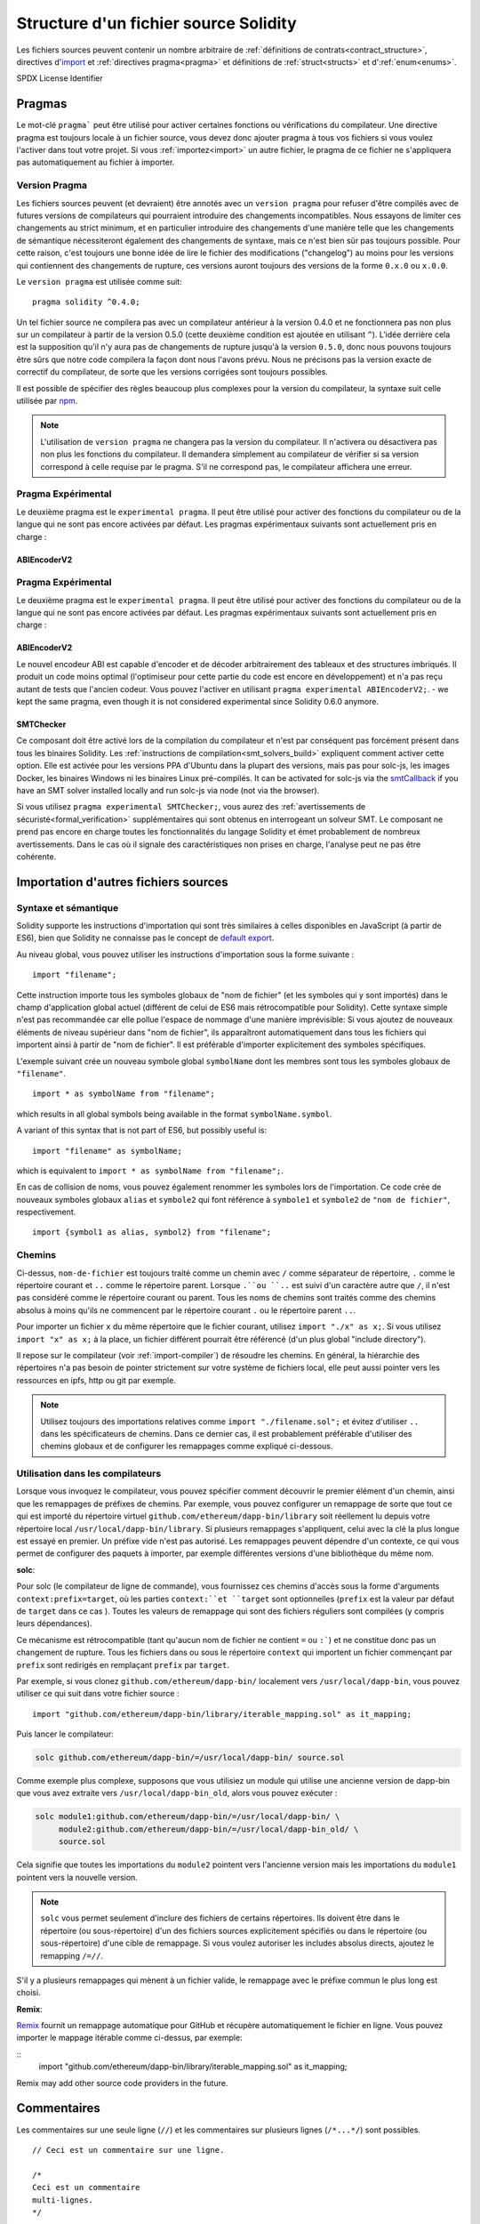 **************************************
Structure d'un fichier source Solidity
**************************************

Les fichiers sources peuvent contenir un nombre arbitraire de :ref:`définitions de contrats<contract_structure>`, directives d'import_ et :ref:`directives pragma<pragma>` et définitions de 
:ref:`struct<structs>` et d':ref:`enum<enums>`.

.. index:: ! license, spdx

SPDX License Identifier

.. index:: ! pragma

.. _pragma:

Pragmas
=======

Le mot-clé ``pragma``` peut être utilisé pour activer certaines fonctions ou vérifications du compilateur. Une directive pragma est toujours locale à un fichier source, vous devez donc ajouter pragma à tous vos fichiers si vous voulez l'activer dans tout votre projet. Si vous :ref:`importez<import>` un autre fichier, le pragma de ce fichier ne s'appliquera pas automatiquement au fichier à importer.

.. index:: ! pragma, version

.. _version_pragma:

Version Pragma
--------------

Les fichiers sources peuvent (et devraient) être annotés avec un ``version pragma`` pour refuser d'être compilés avec de futures versions de compilateurs qui pourraient introduire des changements incompatibles. Nous essayons de limiter ces changements au strict minimum, et en particulier
introduire des changements d'une manière telle que les changements de sémantique nécessiteront également des changements de syntaxe, mais ce n'est bien sûr pas toujours possible. Pour cette raison, c'est toujours une bonne idée de lire le fichier des modifications ("changelog") au moins pour les versions qui contiennent des changements de rupture, ces versions auront toujours des versions de la forme ``0.x.0`` ou ``x.0.0``.

Le ``version pragma`` est utilisée comme suit::

  pragma solidity ^0.4.0;

Un tel fichier source ne compilera pas avec un compilateur antérieur à la version 0.4.0 et ne fonctionnera pas non plus sur un compilateur à partir de la version 0.5.0 (cette deuxième condition est ajoutée en utilisant ``^``). L'idée derrière cela est la supposition qu'il n'y aura pas de changements de rupture jusqu'à la version ``0.5.0``, donc nous pouvons toujours être sûrs que notre code compilera la façon dont nous l'avons prévu. Nous ne précisons pas la version exacte de correctif du compilateur, de sorte que les versions corrigées sont toujours possibles.

Il est possible de spécifier des règles beaucoup plus complexes pour la version du compilateur, la syntaxe suit celle utilisée par `npm <https://docs.npmjs.com/misc/semver>`_.

.. note::
 L'utilisation de ``version pragma`` ne changera pas la version du compilateur.
 Il n'activera ou désactivera pas non plus les fonctions du compilateur. Il demandera simplement au compilateur de vérifier si sa version correspond à celle requise par le pragma. S'il ne correspond pas, le compilateur affichera une erreur.

.. index:: ! pragma, experimental

.. _experimental_pragma:

Pragma Expérimental
-------------------

Le deuxième pragma est le ``experimental pragma``. Il peut être utilisé pour activer des fonctions du compilateur ou de la langue qui ne sont pas encore activées par défaut.
Les pragmas expérimentaux suivants sont actuellement pris en charge :


ABIEncoderV2
~~~~~~~~~~~~

Pragma Expérimental
-------------------

Le deuxième pragma est le ``experimental pragma``. Il peut être utilisé pour activer des fonctions du compilateur ou de la langue qui ne sont pas encore activées par défaut.
Les pragmas expérimentaux suivants sont actuellement pris en charge :


ABIEncoderV2
~~~~~~~~~~~~

Le nouvel encodeur ABI est capable d'encoder et de décoder arbitrairement des tableaux et des structures imbriqués. Il produit un code moins optimal (l'optimiseur pour cette partie du code est encore en développement) et n'a pas reçu autant de tests que l'ancien codeur. Vous pouvez l'activer en utilisant ``pragma experimental ABIEncoderV2;``. - we kept
the same pragma, even though it is not considered experimental since Solidity 0.6.0
anymore.

.. _smt_checker:

SMTChecker
~~~~~~~~~~

Ce composant doit être activé lors de la compilation du compilateur et n'est par conséquent pas forcément présent dans tous les binaires Solidity.
Les :ref:`instructions de compilation<smt_solvers_build>` expliquent comment activer cette option.
Elle est activée pour les versions PPA d'Ubuntu dans la plupart des versions, mais pas pour solc-js, les images Docker, les binaires Windows ni les binaires Linux pré-compilés. It can be activated for solc-js via the
`smtCallback <https://github.com/ethereum/solc-js#example-usage-with-smtsolver-callback>`_ if you have an SMT solver
installed locally and run solc-js via node (not via the browser).

Si vous utilisez ``pragma experimental SMTChecker;``, vous aurez des :ref:`avertissements de sécuristé<formal_verification>` supplémentaires qui sont obtenus en interrogeant un solveur SMT.
Le composant ne prend pas encore en charge toutes les fonctionnalités du langage Solidity et émet probablement de nombreux avertissements. Dans le cas où il signale des caractéristiques non prises en charge, l'analyse peut ne pas être cohérente.

.. index:: source file, ! import, module

.. _import:

Importation d'autres fichiers sources
=====================================

Syntaxe et sémantique
---------------------

Solidity supporte les instructions d'importation qui sont très similaires à celles disponibles en JavaScript (à partir de ES6), bien que Solidity ne connaisse pas le concept de `default export <https://developer.mozilla.org/en-US/docs/web/javascript/reference/statements/export#Description>`_.

Au niveau global, vous pouvez utiliser les instructions d'importation sous la forme suivante :

::

  import "filename";

Cette instruction importe tous les symboles globaux de "nom de fichier" (et les symboles qui y sont importés) dans le champ d'application global actuel (différent de celui de ES6 mais rétrocompatible pour Solidity).
Cette syntaxe simple n'est pas recommandée car elle pollue l'espace de nommage d'une manière imprévisible: Si vous ajoutez de nouveaux éléments de niveau supérieur dans "nom de fichier", ils apparaîtront automatiquement dans tous les fichiers qui importent ainsi à partir de "nom de fichier". Il est préférable d'importer explicitement des symboles spécifiques.

L'exemple suivant crée un nouveau symbole global ``symbolName`` dont les membres sont tous les symboles globaux de ``"filename"``.


::

  import * as symbolName from "filename";

which results in all global symbols being available in the format ``symbolName.symbol``.

A variant of this syntax that is not part of ES6, but possibly useful is:

::

  import "filename" as symbolName;

which is equivalent to ``import * as symbolName from "filename";``.

En cas de collision de noms, vous pouvez également renommer les symboles lors de l'importation.
Ce code crée de nouveaux symboles globaux ``alias`` et ``symbole2`` qui font référence à ``symbole1`` et ``symbole2`` de ``"nom de fichier"``, respectivement.

::

  import {symbol1 as alias, symbol2} from "filename";

Chemins
-------

Ci-dessus, ``nom-de-fichier`` est toujours traité comme un chemin avec ``/`` comme séparateur de répertoire, ``.`` comme le répertoire courant et ``..`` comme le répertoire parent. Lorsque ``.``ou ``..`` est suivi d'un caractère autre que ``/``, il n'est pas considéré comme le répertoire courant ou parent.
Tous les noms de chemins sont traités comme des chemins absolus à moins qu'ils ne commencent par le répertoire courant ``.`` ou le répertoire parent ``..``.

Pour importer un fichier ``x`` du même répertoire que le fichier courant, utilisez ``import "./x" as x;``.
Si vous utilisez ``import "x" as x;`` à la place, un fichier différent pourrait être référencé (d'un plus global "include directory").

Il repose sur le compilateur (voir :ref:`import-compiler`) de résoudre les chemins.
En général, la hiérarchie des répertoires n'a pas besoin de pointer strictement sur votre système de fichiers local, elle peut aussi pointer vers les ressources en ipfs, http ou git par exemple.

.. note::
     Utilisez toujours des importations relatives comme ``import "./filename.sol";`` et évitez d'utiliser ``..`` dans les spécificateurs de chemins. Dans ce dernier cas, il est probablement préférable d'utiliser des chemins globaux et de configurer les remappages comme expliqué ci-dessous.

.. _import-compiler:

Utilisation dans les compilateurs
---------------------------------

Lorsque vous invoquez le compilateur, vous pouvez spécifier comment découvrir le premier élément d'un chemin, ainsi que les remappages de préfixes de chemins. Par exemple, vous pouvez configurer un remappage de sorte que tout ce qui est importé du répertoire virtuel ``github.com/ethereum/dapp-bin/library`` soit réellement lu depuis votre répertoire local ``/usr/local/dapp-bin/library``.
Si plusieurs remappages s'appliquent, celui avec la clé la plus longue est essayé en premier.
Un préfixe vide n'est pas autorisé. Les remappages peuvent dépendre d'un contexte, ce qui vous permet de configurer des paquets à importer, par exemple différentes versions d'une bibliothèque du même nom.

**solc**:

Pour solc (le compilateur de ligne de commande), vous fournissez ces chemins d'accès sous la forme d'arguments ``context:prefix=target``, où les parties ``context:``et ``target`` sont optionnelles (``prefix`` est la valeur par défaut de ``target`` dans ce cas
). Toutes les valeurs de remappage qui sont des fichiers réguliers sont compilées (y compris leurs dépendances).

Ce mécanisme est rétrocompatible (tant qu'aucun nom de fichier ne contient ``=`` ou ``:```) et ne constitue donc pas un changement de rupture. Tous les fichiers dans ou sous le répertoire ``context`` qui importent un fichier commençant par ``prefix`` sont redirigés en remplaçant ``prefix`` par ``target``.

Par exemple, si vous clonez ``github.com/ethereum/dapp-bin/`` localement vers ``/usr/local/dapp-bin``, vous pouvez utiliser ce qui suit dans votre fichier source :

::

  import "github.com/ethereum/dapp-bin/library/iterable_mapping.sol" as it_mapping;

Puis lancer le compilateur:

.. code-block:: bash

  solc github.com/ethereum/dapp-bin/=/usr/local/dapp-bin/ source.sol

Comme exemple plus complexe, supposons que vous utilisiez un module qui utilise une ancienne version de dapp-bin que vous avez extraite vers ``/usr/local/dapp-bin_old``, alors vous pouvez exécuter :

.. code-block:: bash

  solc module1:github.com/ethereum/dapp-bin/=/usr/local/dapp-bin/ \
       module2:github.com/ethereum/dapp-bin/=/usr/local/dapp-bin_old/ \
       source.sol

Cela signifie que toutes les importations du ``module2`` pointent vers l'ancienne version mais les importations du ``module1`` pointent vers la nouvelle version.

.. note::

  ``solc`` vous permet seulement d'inclure des fichiers de certains répertoires. Ils doivent être dans le répertoire (ou sous-répertoire) d'un des fichiers sources explicitement spécifiés ou dans le répertoire (ou sous-répertoire) d'une cible de remappage. Si vous voulez autoriser les includes absolus directs, ajoutez le remapping ``/=//``.

S'il y a plusieurs remappages qui mènent à un fichier valide, le remappage avec le préfixe commun le plus long est choisi.

**Remix**:

`Remix <https://remix.ethereum.org/>`_ fournit un remappage automatique pour GitHub et récupère automatiquement le fichier en ligne. Vous pouvez importer le mappage itérable comme ci-dessus, par exemple:

::
  import "github.com/ethereum/dapp-bin/library/iterable_mapping.sol" as it_mapping;

Remix may add other source code providers in the future.

.. index:: ! comment, natspec

Commentaires
============

Les commentaires sur une seule ligne (``//``) et les commentaires sur plusieurs lignes (``/*...*/``) sont possibles.

::

  // Ceci est un commentaire sur une ligne.

  /*
  Ceci est un commentaire
  multi-lignes.
  */

.. note::
 Un commentaire d'une seule ligne est terminé par tout terminateur de ligne unicode (LF, VF, FF, CR, NEL, LS ou PS) en codage utf8. Le terminateur fait toujours partie du code source après le commentaire, donc si ce n'est pas un symbole ascii (que sont NEL, LS et PS), il conduira à une erreur d'analyse.

De plus, il existe un autre type de commentaire appelé commentaire natspec, détaillé dans :ref:`style guide<natspec>`. Ils sont écrits avec une triple barre oblique (``///``) ou un double bloc d'astérisque (``/**... */``) et ils doivent être utilisés directement au-dessus des déclarations ou instructions de fonction.
Vous pouvez utiliser les balises de style `Doxygen <https://en.wikipedia.org/wiki/Doxygen>`_ à l'intérieur de ces commentaires pour documenter les fonctions, annoter les conditions de vérification, et fournir un **texte de confirmation** qui est montré aux utilisateurs lorsqu'ils tentent d'appeler une fonction.

Dans l'exemple suivant, nous documentons le titre du contrat, l'explication des deux paramètres d'entrée et les deux valeurs retournées.

::

    // SPDX-License-Identifier: GPL-3.0
    pragma solidity >=0.4.21 <0.7.0;

    /** @title Shape calculator. */
    contract ShapeCalculator {
        /// @dev Calculates a rectangle's surface and perimeter.
        /// @param w Width of the rectangle.
        /// @param h Height of the rectangle.
        /// @return s The calculated surface.
        /// @return p The calculated perimeter.
        function rectangle(uint w, uint h) public pure returns (uint s, uint p) {
            s = w * h;
            p = 2 * (w + h);
        }
    }
